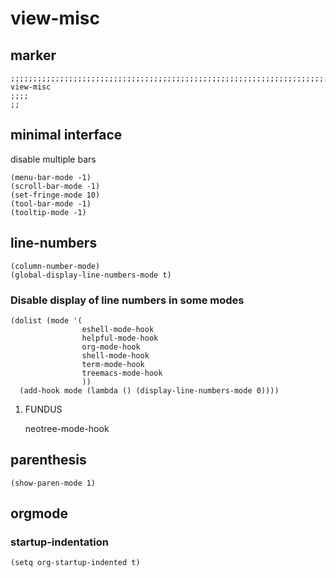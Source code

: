 * view-misc
** marker
#+begin_src elisp
  ;;;;;;;;;;;;;;;;;;;;;;;;;;;;;;;;;;;;;;;;;;;;;;;;;;;;;;;;;;;;;;;;;;;;;;;;;;;;;;;;;;;;;;;;;;;;;;;;;;;;; view-misc
  ;;;;
  ;;
#+end_src
** minimal interface
disable multiple bars
#+begin_src elisp
  (menu-bar-mode -1)
  (scroll-bar-mode -1)
  (set-fringe-mode 10)
  (tool-bar-mode -1)
  (tooltip-mode -1)
#+end_src
** line-numbers
#+begin_src elisp
  (column-number-mode)
  (global-display-line-numbers-mode t)
#+end_src
*** Disable display of line numbers in some modes
#+begin_src elisp
  (dolist (mode '(
                  eshell-mode-hook
                  helpful-mode-hook
                  org-mode-hook
                  shell-mode-hook
                  term-mode-hook
                  treemacs-mode-hook
                  ))
    (add-hook mode (lambda () (display-line-numbers-mode 0))))
#+end_src
****  FUNDUS
#+begin_example elisp
neotree-mode-hook

#+end_example
** parenthesis
#+begin_src elisp
  (show-paren-mode 1)
#+end_src
** orgmode
*** startup-indentation
#+begin_src elisp
  (setq org-startup-indented t)
#+end_src
